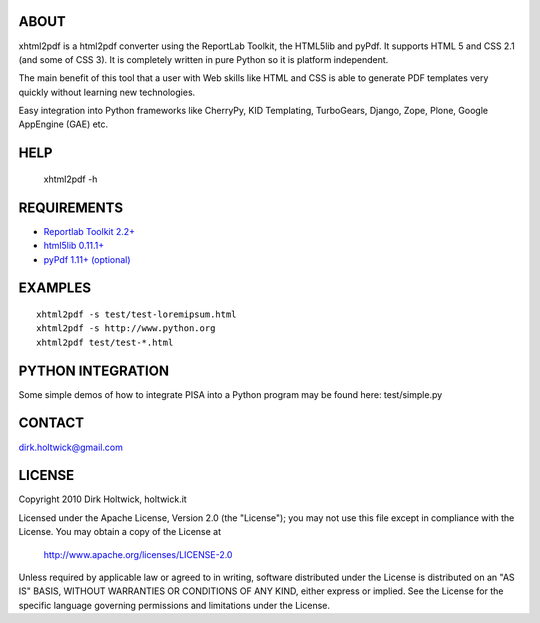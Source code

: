 ABOUT
=====

xhtml2pdf is a html2pdf converter using the ReportLab Toolkit,
the HTML5lib and pyPdf. It supports HTML 5 and CSS 2.1 (and some of CSS 3).
It is completely written in pure Python so it is platform independent.

The main benefit of this tool that a user with Web skills like HTML and CSS
is able to generate PDF templates very quickly without learning new
technologies. 

Easy integration into Python frameworks like CherryPy,
KID Templating, TurboGears, Django, Zope, Plone, Google AppEngine (GAE) etc.

HELP
====

    xhtml2pdf -h

REQUIREMENTS
============

- `Reportlab Toolkit 2.2+ <http://www.reportlab.org/>`_
- `html5lib 0.11.1+ <http://code.google.com/p/html5lib/>`_
- `pyPdf 1.11+ (optional) <http://pybrary.net/pyPdf/>`_

EXAMPLES
========

::

    xhtml2pdf -s test/test-loremipsum.html
    xhtml2pdf -s http://www.python.org
    xhtml2pdf test/test-*.html

PYTHON INTEGRATION
==================

Some simple demos of how to integrate PISA into
a Python program may be found here: test/simple.py

CONTACT
=======

dirk.holtwick@gmail.com

LICENSE
=======

Copyright 2010 Dirk Holtwick, holtwick.it

Licensed under the Apache License, Version 2.0 (the "License");
you may not use this file except in compliance with the License.
You may obtain a copy of the License at

    http://www.apache.org/licenses/LICENSE-2.0

Unless required by applicable law or agreed to in writing, software
distributed under the License is distributed on an "AS IS" BASIS,
WITHOUT WARRANTIES OR CONDITIONS OF ANY KIND, either express or implied.
See the License for the specific language governing permissions and
limitations under the License.
